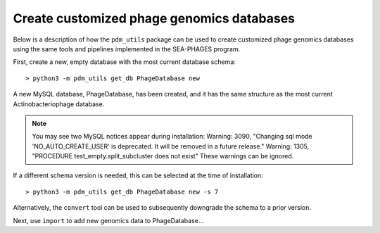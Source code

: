 Create customized phage genomics databases
==========================================
Below is a description of how the ``pdm_utils`` package can be used to
create customized phage genomics databases using the same tools and pipelines
implemented in the SEA-PHAGES program.


First, create a new, empty database with the most current database schema::

    > python3 -m pdm_utils get_db PhageDatabase new

A new MySQL database, PhageDatabase, has been created, and it has the same structure as the most current Actinobacteriophage database.

.. note::

    You may see two MySQL notices appear during installation:
    Warning: 3090, "Changing sql mode 'NO_AUTO_CREATE_USER' is deprecated. It will be removed in a future release."
    Warning: 1305, "PROCEDURE test_empty.split_subcluster does not exist"
    These warnings can be ignored.

If a different schema version is needed, this can be selected at the time of installation::

    > python3 -m pdm_utils get_db PhageDatabase new -s 7

Alternatively, the ``convert`` tool can be used to subsequently downgrade the schema to a prior version.

Next, use ``import`` to add new genomics data to PhageDatabase...
